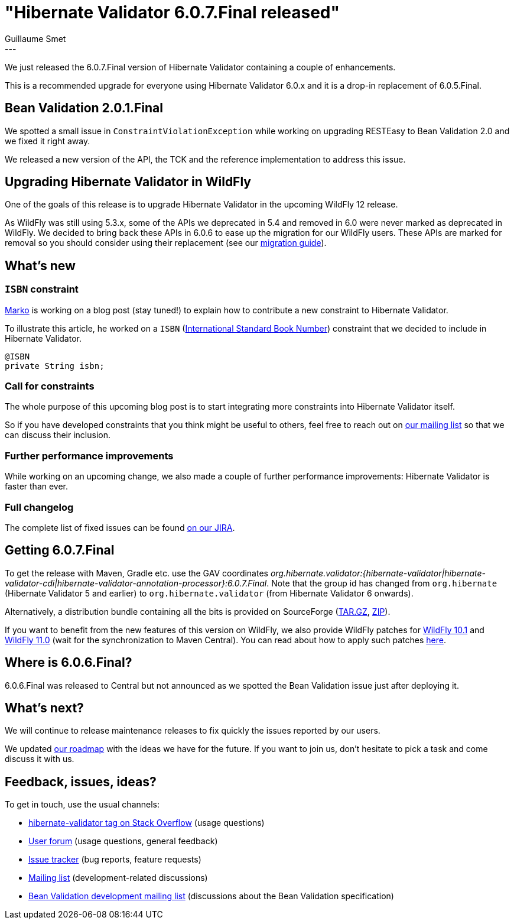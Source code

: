 = "Hibernate Validator 6.0.7.Final released"
Guillaume Smet
:awestruct-tags: [ "Hibernate Validator", "Releases" ]
:awestruct-layout: blog-post
:released-version: 6.0.7.Final
---

We just released the {released-version} version of Hibernate Validator containing a couple of enhancements.

This is a recommended upgrade for everyone using Hibernate Validator 6.0.x and it is a drop-in replacement of 6.0.5.Final.

== Bean Validation 2.0.1.Final

We spotted a small issue in `ConstraintViolationException` while working on upgrading RESTEasy to Bean Validation 2.0 and we fixed it right away.

We released a new version of the API, the TCK and the reference implementation to address this issue.

== Upgrading Hibernate Validator in WildFly

One of the goals of this release is to upgrade Hibernate Validator in the upcoming WildFly 12 release.

As WildFly was still using 5.3.x, some of the APIs we deprecated in 5.4 and removed in 6.0 were never marked as deprecated in WildFly. We decided to bring back these APIs in 6.0.6 to ease up the migration for our WildFly users. These APIs are marked for removal so you should consider using their replacement (see our https://developer.jboss.org/wiki/HibernateValidatorMigrationGuide[migration guide]).

== What's new

=== `ISBN` constraint

https://github.com/marko-bekhta[Marko] is working on a blog post (stay tuned!) to explain how to contribute a new constraint to Hibernate Validator.

To illustrate this article, he worked on a `ISBN` (https://en.wikipedia.org/wiki/International_Standard_Book_Number[International Standard Book Number]) constraint that we decided to include in Hibernate Validator.

[source, JAVA]
----
@ISBN
private String isbn;
----

=== Call for constraints

The whole purpose of this upcoming blog post is to start integrating more constraints into Hibernate Validator itself.

So if you have developed constraints that you think might be useful to others, feel free to reach out on mailto:hibernate-dev@lists.jboss.org[our mailing list] so that we can discuss their inclusion.

=== Further performance improvements

While working on an upcoming change, we also made a couple of further performance improvements: Hibernate Validator is faster than ever.

=== Full changelog

The complete list of fixed issues can be found https://hibernate.atlassian.net/issues/?jql=project%20%3D%20HV%20AND%20fixVersion%20%3D%20{released-version}%20order%20by%20created%20DESC[on our JIRA].

== Getting {released-version}

To get the release with Maven, Gradle etc. use the GAV coordinates _org.hibernate.validator:{hibernate-validator|hibernate-validator-cdi|hibernate-validator-annotation-processor}:{released-version}_. Note that the group id has changed from `org.hibernate` (Hibernate Validator 5 and earlier) to `org.hibernate.validator` (from Hibernate Validator 6 onwards).

Alternatively, a distribution bundle containing all the bits is provided on SourceForge (http://sourceforge.net/projects/hibernate/files/hibernate-validator/{released-version}/hibernate-validator-{released-version}-dist.tar.gz/download[TAR.GZ], http://sourceforge.net/projects/hibernate/files/hibernate-validator/{released-version}/hibernate-validator-{released-version}-dist.zip/download[ZIP]).

If you want to benefit from the new features of this version on WildFly, we also provide WildFly patches for http://search.maven.org/remotecontent?filepath=org/hibernate/validator/hibernate-validator-modules/{released-version}/hibernate-validator-modules-{released-version}-wildfly-10.1.0.Final-patch.zip[WildFly 10.1] and http://search.maven.org/remotecontent?filepath=org/hibernate/validator/hibernate-validator-modules/{released-version}/hibernate-validator-modules-{released-version}-wildfly-11.0.0.Final-patch.zip[WildFly 11.0] (wait for the synchronization to Maven Central). You can read about how to apply such patches https://docs.jboss.org/hibernate/stable/validator/reference/en-US/html_single/#_updating_hibernate_validator_in_wildfly[here].

== Where is 6.0.6.Final?

6.0.6.Final was released to Central but not announced as we spotted the Bean Validation issue just after deploying it.

== What's next?

We will continue to release maintenance releases to fix quickly the issues reported by our users.

We updated https://hibernate.org/validator/roadmap/[our roadmap] with the ideas we have for the future. If you want to join us, don't hesitate to pick a task and come discuss it with us.

== Feedback, issues, ideas?

To get in touch, use the usual channels:

* http://stackoverflow.com/questions/tagged/hibernate-validator[hibernate-validator tag on Stack Overflow] (usage questions)
* https://forum.hibernate.org/viewforum.php?f=31[User forum] (usage questions, general feedback)
* https://hibernate.atlassian.net/browse/HV[Issue tracker] (bug reports, feature requests)
* http://lists.jboss.org/pipermail/hibernate-dev/[Mailing list] (development-related discussions)
* http://lists.jboss.org/pipermail/beanvalidation-dev/[Bean Validation development mailing list] (discussions about the Bean Validation specification)

